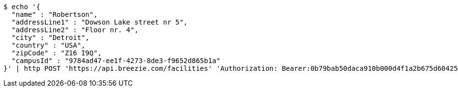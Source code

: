 [source,bash]
----
$ echo '{
  "name" : "Robertson",
  "addressLine1" : "Dowson Lake street nr 5",
  "addressLine2" : "Floor nr. 4",
  "city" : "Detroit",
  "country" : "USA",
  "zipCode" : "Z16 I9Q",
  "campusId" : "9784ad47-ee1f-4273-8de3-f9652d865b1a"
}' | http POST 'https://api.breezie.com/facilities' 'Authorization: Bearer:0b79bab50daca910b000d4f1a2b675d604257e42' 'Accept:application/json' 'Content-Type:application/json'
----